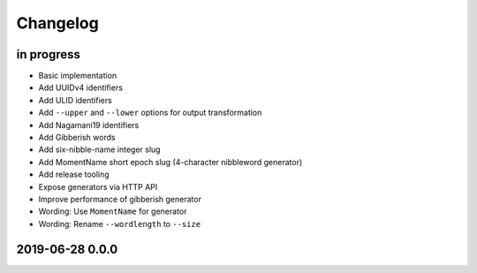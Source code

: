 *********
Changelog
*********


in progress
===========
- Basic implementation
- Add UUIDv4 identifiers
- Add ULID identifiers
- Add ``--upper`` and ``--lower`` options for output transformation
- Add Nagamani19 identifiers
- Add Gibberish words
- Add six-nibble-name integer slug
- Add MomentName short epoch slug (4-character nibbleword generator)
- Add release tooling
- Expose generators via HTTP API
- Improve performance of gibberish generator
- Wording: Use ``MomentName`` for generator
- Wording: Rename ``--wordlength`` to ``--size``


2019-06-28 0.0.0
================
